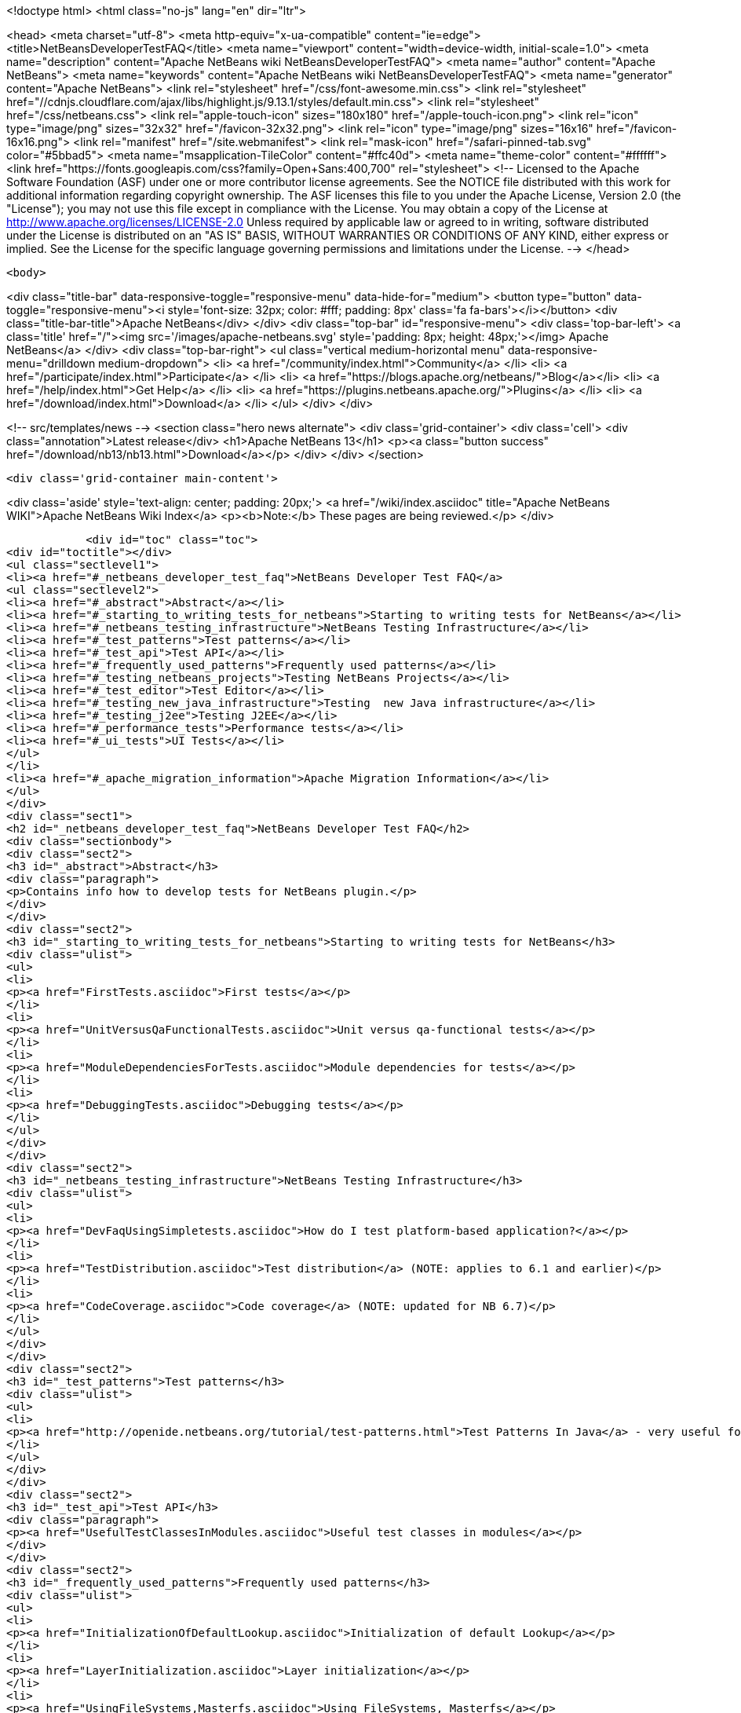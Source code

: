 

<!doctype html>
<html class="no-js" lang="en" dir="ltr">
    
<head>
    <meta charset="utf-8">
    <meta http-equiv="x-ua-compatible" content="ie=edge">
    <title>NetBeansDeveloperTestFAQ</title>
    <meta name="viewport" content="width=device-width, initial-scale=1.0">
    <meta name="description" content="Apache NetBeans wiki NetBeansDeveloperTestFAQ">
    <meta name="author" content="Apache NetBeans">
    <meta name="keywords" content="Apache NetBeans wiki NetBeansDeveloperTestFAQ">
    <meta name="generator" content="Apache NetBeans">
    <link rel="stylesheet" href="/css/font-awesome.min.css">
     <link rel="stylesheet" href="//cdnjs.cloudflare.com/ajax/libs/highlight.js/9.13.1/styles/default.min.css"> 
    <link rel="stylesheet" href="/css/netbeans.css">
    <link rel="apple-touch-icon" sizes="180x180" href="/apple-touch-icon.png">
    <link rel="icon" type="image/png" sizes="32x32" href="/favicon-32x32.png">
    <link rel="icon" type="image/png" sizes="16x16" href="/favicon-16x16.png">
    <link rel="manifest" href="/site.webmanifest">
    <link rel="mask-icon" href="/safari-pinned-tab.svg" color="#5bbad5">
    <meta name="msapplication-TileColor" content="#ffc40d">
    <meta name="theme-color" content="#ffffff">
    <link href="https://fonts.googleapis.com/css?family=Open+Sans:400,700" rel="stylesheet"> 
    <!--
        Licensed to the Apache Software Foundation (ASF) under one
        or more contributor license agreements.  See the NOTICE file
        distributed with this work for additional information
        regarding copyright ownership.  The ASF licenses this file
        to you under the Apache License, Version 2.0 (the
        "License"); you may not use this file except in compliance
        with the License.  You may obtain a copy of the License at
        http://www.apache.org/licenses/LICENSE-2.0
        Unless required by applicable law or agreed to in writing,
        software distributed under the License is distributed on an
        "AS IS" BASIS, WITHOUT WARRANTIES OR CONDITIONS OF ANY
        KIND, either express or implied.  See the License for the
        specific language governing permissions and limitations
        under the License.
    -->
</head>


    <body>
        

<div class="title-bar" data-responsive-toggle="responsive-menu" data-hide-for="medium">
    <button type="button" data-toggle="responsive-menu"><i style='font-size: 32px; color: #fff; padding: 8px' class='fa fa-bars'></i></button>
    <div class="title-bar-title">Apache NetBeans</div>
</div>
<div class="top-bar" id="responsive-menu">
    <div class='top-bar-left'>
        <a class='title' href="/"><img src='/images/apache-netbeans.svg' style='padding: 8px; height: 48px;'></img> Apache NetBeans</a>
    </div>
    <div class="top-bar-right">
        <ul class="vertical medium-horizontal menu" data-responsive-menu="drilldown medium-dropdown">
            <li> <a href="/community/index.html">Community</a> </li>
            <li> <a href="/participate/index.html">Participate</a> </li>
            <li> <a href="https://blogs.apache.org/netbeans/">Blog</a></li>
            <li> <a href="/help/index.html">Get Help</a> </li>
            <li> <a href="https://plugins.netbeans.apache.org/">Plugins</a> </li>
            <li> <a href="/download/index.html">Download</a> </li>
        </ul>
    </div>
</div>


        
<!-- src/templates/news -->
<section class="hero news alternate">
    <div class='grid-container'>
        <div class='cell'>
            <div class="annotation">Latest release</div>
            <h1>Apache NetBeans 13</h1>
            <p><a class="button success" href="/download/nb13/nb13.html">Download</a></p>
        </div>
    </div>
</section>

        <div class='grid-container main-content'>
            
<div class='aside' style='text-align: center; padding: 20px;'>
    <a href="/wiki/index.asciidoc" title="Apache NetBeans WIKI">Apache NetBeans Wiki Index</a>
    <p><b>Note:</b> These pages are being reviewed.</p>
</div>

            <div id="toc" class="toc">
<div id="toctitle"></div>
<ul class="sectlevel1">
<li><a href="#_netbeans_developer_test_faq">NetBeans Developer Test FAQ</a>
<ul class="sectlevel2">
<li><a href="#_abstract">Abstract</a></li>
<li><a href="#_starting_to_writing_tests_for_netbeans">Starting to writing tests for NetBeans</a></li>
<li><a href="#_netbeans_testing_infrastructure">NetBeans Testing Infrastructure</a></li>
<li><a href="#_test_patterns">Test patterns</a></li>
<li><a href="#_test_api">Test API</a></li>
<li><a href="#_frequently_used_patterns">Frequently used patterns</a></li>
<li><a href="#_testing_netbeans_projects">Testing NetBeans Projects</a></li>
<li><a href="#_test_editor">Test Editor</a></li>
<li><a href="#_testing_new_java_infrastructure">Testing  new Java infrastructure</a></li>
<li><a href="#_testing_j2ee">Testing J2EE</a></li>
<li><a href="#_performance_tests">Performance tests</a></li>
<li><a href="#_ui_tests">UI Tests</a></li>
</ul>
</li>
<li><a href="#_apache_migration_information">Apache Migration Information</a></li>
</ul>
</div>
<div class="sect1">
<h2 id="_netbeans_developer_test_faq">NetBeans Developer Test FAQ</h2>
<div class="sectionbody">
<div class="sect2">
<h3 id="_abstract">Abstract</h3>
<div class="paragraph">
<p>Contains info how to develop tests for NetBeans plugin.</p>
</div>
</div>
<div class="sect2">
<h3 id="_starting_to_writing_tests_for_netbeans">Starting to writing tests for NetBeans</h3>
<div class="ulist">
<ul>
<li>
<p><a href="FirstTests.asciidoc">First tests</a></p>
</li>
<li>
<p><a href="UnitVersusQaFunctionalTests.asciidoc">Unit versus qa-functional tests</a></p>
</li>
<li>
<p><a href="ModuleDependenciesForTests.asciidoc">Module dependencies for tests</a></p>
</li>
<li>
<p><a href="DebuggingTests.asciidoc">Debugging tests</a></p>
</li>
</ul>
</div>
</div>
<div class="sect2">
<h3 id="_netbeans_testing_infrastructure">NetBeans Testing Infrastructure</h3>
<div class="ulist">
<ul>
<li>
<p><a href="DevFaqUsingSimpletests.asciidoc">How do I test platform-based application?</a></p>
</li>
<li>
<p><a href="TestDistribution.asciidoc">Test distribution</a> (NOTE: applies to 6.1 and earlier)</p>
</li>
<li>
<p><a href="CodeCoverage.asciidoc">Code coverage</a> (NOTE: updated for NB 6.7)</p>
</li>
</ul>
</div>
</div>
<div class="sect2">
<h3 id="_test_patterns">Test patterns</h3>
<div class="ulist">
<ul>
<li>
<p><a href="http://openide.netbeans.org/tutorial/test-patterns.html">Test Patterns In Java</a> - very useful for testing NetBeans</p>
</li>
</ul>
</div>
</div>
<div class="sect2">
<h3 id="_test_api">Test API</h3>
<div class="paragraph">
<p><a href="UsefulTestClassesInModules.asciidoc">Useful test classes in modules</a></p>
</div>
</div>
<div class="sect2">
<h3 id="_frequently_used_patterns">Frequently used patterns</h3>
<div class="ulist">
<ul>
<li>
<p><a href="InitializationOfDefaultLookup.asciidoc">Initialization of default Lookup</a></p>
</li>
<li>
<p><a href="LayerInitialization.asciidoc">Layer initialization</a></p>
</li>
<li>
<p><a href="UsingFileSystems,Masterfs.asciidoc">Using FileSystems, Masterfs</a></p>
</li>
</ul>
</div>
</div>
<div class="sect2">
<h3 id="_testing_netbeans_projects">Testing NetBeans Projects</h3>
<div class="ulist">
<ul>
<li>
<p><a href="ClasspathAndQueriesTesting.asciidoc">Classpath and queries testing</a></p>
</li>
<li>
<p><a href="TestingThingsThatUseFileObjectDataObjectDataFolder.asciidoc">Testing things that use FileObjects</a></p>
</li>
<li>
<p><a href="DevFaqTestDataObject.asciidoc">Writing Tests for DataObjects and DataLoaders</a></p>
</li>
<li>
<p><a href="ExecutingAntScriptsInTests.asciidoc">Executing ant scripts in tests</a></p>
</li>
<li>
<p><a href="DevFaqTestUnitTestFailsNoSuchMethodError.asciidoc">How to fix NoSuchMethodError in com/sun/tools/javac/ when running unit tests</a></p>
</li>
</ul>
</div>
</div>
<div class="sect2">
<h3 id="_test_editor">Test Editor</h3>
<div class="ulist">
<ul>
<li>
<p><a href="CodeCompletionProvider.asciidoc">Code completion provider</a></p>
</li>
<li>
<p><a href="Lexer.asciidoc">Lexer</a></p>
</li>
</ul>
</div>
</div>
<div class="sect2">
<h3 id="_testing_new_java_infrastructure">Testing  new Java infrastructure</h3>
<div class="ulist">
<ul>
<li>
<p><a href="Java_DevelopersGuide.asciidoc">Java Developers Guide</a> - introduction to  new java infrastructure</p>
</li>
<li>
<p>TODO</p>
</li>
</ul>
</div>
</div>
<div class="sect2">
<h3 id="_testing_j2ee">Testing J2EE</h3>
<div class="ulist">
<ul>
<li>
<p>TODO</p>
</li>
</ul>
</div>
</div>
<div class="sect2">
<h3 id="_performance_tests">Performance tests</h3>
<div class="ulist">
<ul>
<li>
<p>TODO</p>
</li>
</ul>
</div>
</div>
<div class="sect2">
<h3 id="_ui_tests">UI Tests</h3>
<div class="ulist">
<ul>
<li>
<p><a href="FirstUITests.asciidoc">First UI tests</a></p>
</li>
<li>
<p><a href="VisualLibraryAndUITests.asciidoc">VisualLibraryAndUITests</a></p>
</li>
<li>
<p><a href="JemmyAndJellytools.asciidoc">Jemmy and Jellytools</a></p>
</li>
</ul>
</div>
<div class="paragraph">
<p>===Wr
requires.nb.javac=true</p>
</div>
</div>
</div>
</div>
<div class="sect1">
<h2 id="_apache_migration_information">Apache Migration Information</h2>
<div class="sectionbody">
<div class="paragraph">
<p>The content in this page was kindly donated by Oracle Corp. to the
Apache Software Foundation.</p>
</div>
<div class="paragraph">
<p>This page was exported from <a href="http://wiki.netbeans.org/NetBeansDeveloperTestFAQ">http://wiki.netbeans.org/NetBeansDeveloperTestFAQ</a> ,
that was last modified by NetBeans user Markiewb
on 2012-10-10T14:25:26Z.</p>
</div>
<div class="paragraph">
<p><strong>NOTE:</strong> This document was automatically converted to the AsciiDoc format on 2018-02-07, and needs to be reviewed.</p>
</div>
</div>
</div>
            
<section class='tools'>
    <ul class="menu align-center">
        <li><a title="Facebook" href="https://www.facebook.com/NetBeans"><i class="fa fa-md fa-facebook"></i></a></li>
        <li><a title="Twitter" href="https://twitter.com/netbeans"><i class="fa fa-md fa-twitter"></i></a></li>
        <li><a title="Github" href="https://github.com/apache/netbeans"><i class="fa fa-md fa-github"></i></a></li>
        <li><a title="YouTube" href="https://www.youtube.com/user/netbeansvideos"><i class="fa fa-md fa-youtube"></i></a></li>
        <li><a title="Slack" href="https://tinyurl.com/netbeans-slack-signup/"><i class="fa fa-md fa-slack"></i></a></li>
        <li><a title="JIRA" href="https://issues.apache.org/jira/projects/NETBEANS/summary"><i class="fa fa-mf fa-bug"></i></a></li>
    </ul>
    <ul class="menu align-center">
        
        <li><a href="https://github.com/apache/netbeans-website/blob/master/netbeans.apache.org/src/content/wiki/NetBeansDeveloperTestFAQ.asciidoc" title="See this page in github"><i class="fa fa-md fa-edit"></i> See this page in GitHub.</a></li>
    </ul>
</section>

        </div>
        

<div class='grid-container incubator-area' style='margin-top: 64px'>
    <div class='grid-x grid-padding-x'>
        <div class='large-auto cell text-center'>
            <a href="https://www.apache.org/">
                <img style="width: 320px" title="Apache Software Foundation" src="/images/asf_logo_wide.svg" />
            </a>
        </div>
        <div class='large-auto cell text-center'>
            <a href="https://www.apache.org/events/current-event.html">
               <img style="width:234px; height: 60px;" title="Apache Software Foundation current event" src="https://www.apache.org/events/current-event-234x60.png"/>
            </a>
        </div>
    </div>
</div>
<footer>
    <div class="grid-container">
        <div class="grid-x grid-padding-x">
            <div class="large-auto cell">
                
                <h1><a href="/about/index.html">About</a></h1>
                <ul>
                    <li><a href="https://netbeans.apache.org/community/who.html">Who's Who</a></li>
                    <li><a href="https://www.apache.org/foundation/thanks.html">Thanks</a></li>
                    <li><a href="https://www.apache.org/foundation/sponsorship.html">Sponsorship</a></li>
                    <li><a href="https://www.apache.org/security/">Security</a></li>
                </ul>
            </div>
            <div class="large-auto cell">
                <h1><a href="/community/index.html">Community</a></h1>
                <ul>
                    <li><a href="/community/mailing-lists.html">Mailing lists</a></li>
                    <li><a href="/community/committer.html">Becoming a committer</a></li>
                    <li><a href="/community/events.html">NetBeans Events</a></li>
                    <li><a href="https://www.apache.org/events/current-event.html">Apache Events</a></li>
                </ul>
            </div>
            <div class="large-auto cell">
                <h1><a href="/participate/index.html">Participate</a></h1>
                <ul>
                    <li><a href="/participate/submit-pr.html">Submitting Pull Requests</a></li>
                    <li><a href="/participate/report-issue.html">Reporting Issues</a></li>
                    <li><a href="/participate/index.html#documentation">Improving the documentation</a></li>
                </ul>
            </div>
            <div class="large-auto cell">
                <h1><a href="/help/index.html">Get Help</a></h1>
                <ul>
                    <li><a href="/help/index.html#documentation">Documentation</a></li>
                    <li><a href="/wiki/index.asciidoc">Wiki</a></li>
                    <li><a href="/help/index.html#support">Community Support</a></li>
                    <li><a href="/help/commercial-support.html">Commercial Support</a></li>
                </ul>
            </div>
            <div class="large-auto cell">
                <h1><a href="/download/nb110/nb110.html">Download</a></h1>
                <ul>
                    <li><a href="/download/index.html">Releases</a></li>                    
                    <li><a href="https://plugins.netbeans.apache.org/">Plugins</a></li>
                    <li><a href="/download/index.html#source">Building from source</a></li>
                    <li><a href="/download/index.html#previous">Previous releases</a></li>
                </ul>
            </div>
        </div>
    </div>
</footer>
<div class='footer-disclaimer'>
    <div class="footer-disclaimer-content">
        <p>Copyright &copy; 2017-2020 <a href="https://www.apache.org">The Apache Software Foundation</a>.</p>
        <p>Licensed under the Apache <a href="https://www.apache.org/licenses/">license</a>, version 2.0</p>
        <div style='max-width: 40em; margin: 0 auto'>
            <p>Apache, Apache NetBeans, NetBeans, the Apache feather logo and the Apache NetBeans logo are trademarks of <a href="https://www.apache.org">The Apache Software Foundation</a>.</p>
            <p>Oracle and Java are registered trademarks of Oracle and/or its affiliates.</p>
        </div>
        
    </div>
</div>



        <script src="/js/vendor/jquery-3.2.1.min.js"></script>
        <script src="/js/vendor/what-input.js"></script>
        <script src="/js/vendor/jquery.colorbox-min.js"></script>
        <script src="/js/vendor/foundation.min.js"></script>
        <script src="/js/netbeans.js"></script>
        <script>
            
            $(function(){ $(document).foundation(); });
        </script>
        
        <script src="https://cdnjs.cloudflare.com/ajax/libs/highlight.js/9.13.1/highlight.min.js"></script>
        <script>
         $(document).ready(function() { $("pre code").each(function(i, block) { hljs.highlightBlock(block); }); }); 
        </script>
        

    </body>
</html>
